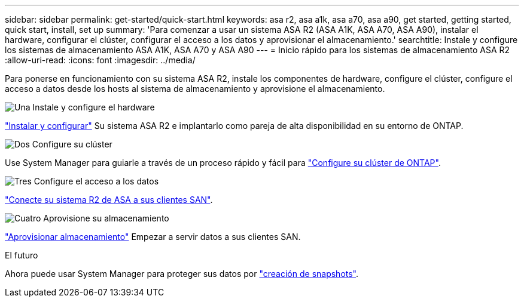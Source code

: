 ---
sidebar: sidebar 
permalink: get-started/quick-start.html 
keywords: asa r2, asa a1k, asa a70, asa a90, get started, getting started, quick start, install, set up 
summary: 'Para comenzar a usar un sistema ASA R2 (ASA A1K, ASA A70, ASA A90), instalar el hardware, configurar el clúster, configurar el acceso a los datos y aprovisionar el almacenamiento.' 
searchtitle: Instale y configure los sistemas de almacenamiento ASA A1K, ASA A70 y ASA A90 
---
= Inicio rápido para los sistemas de almacenamiento ASA R2
:allow-uri-read: 
:icons: font
:imagesdir: ../media/


[role="lead"]
Para ponerse en funcionamiento con su sistema ASA R2, instale los componentes de hardware, configure el clúster, configure el acceso a datos desde los hosts al sistema de almacenamiento y aprovisione el almacenamiento.

.image:https://raw.githubusercontent.com/NetAppDocs/common/main/media/number-1.png["Una"] Instale y configure el hardware
[role="quick-margin-para"]
link:../install-setup/install-setup-workflow.html["Instalar y configurar"] Su sistema ASA R2 e implantarlo como pareja de alta disponibilidad en su entorno de ONTAP.

.image:https://raw.githubusercontent.com/NetAppDocs/common/main/media/number-2.png["Dos"] Configure su clúster
[role="quick-margin-para"]
Use System Manager para guiarle a través de un proceso rápido y fácil para link:../install-setup/initialize-ontap-cluster.html["Configure su clúster de ONTAP"].

.image:https://raw.githubusercontent.com/NetAppDocs/common/main/media/number-3.png["Tres"] Configure el acceso a los datos
[role="quick-margin-para"]
link:../install-setup/set-up-data-access.html["Conecte su sistema R2 de ASA a sus clientes SAN"].

.image:https://raw.githubusercontent.com/NetAppDocs/common/main/media/number-4.png["Cuatro"] Aprovisione su almacenamiento
[role="quick-margin-para"]
link:../manage-data/provision-san-storage.html["Aprovisionar almacenamiento"] Empezar a servir datos a sus clientes SAN.

.El futuro
Ahora puede usar System Manager para proteger sus datos por link:../data-protection/create-snapshots.html["creación de snapshots"].
